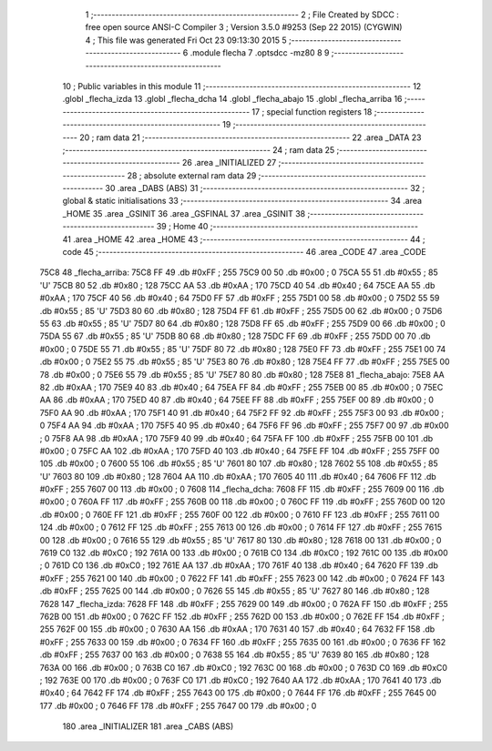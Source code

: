                               1 ;--------------------------------------------------------
                              2 ; File Created by SDCC : free open source ANSI-C Compiler
                              3 ; Version 3.5.0 #9253 (Sep 22 2015) (CYGWIN)
                              4 ; This file was generated Fri Oct 23 09:13:30 2015
                              5 ;--------------------------------------------------------
                              6 	.module flecha
                              7 	.optsdcc -mz80
                              8 	
                              9 ;--------------------------------------------------------
                             10 ; Public variables in this module
                             11 ;--------------------------------------------------------
                             12 	.globl _flecha_izda
                             13 	.globl _flecha_dcha
                             14 	.globl _flecha_abajo
                             15 	.globl _flecha_arriba
                             16 ;--------------------------------------------------------
                             17 ; special function registers
                             18 ;--------------------------------------------------------
                             19 ;--------------------------------------------------------
                             20 ; ram data
                             21 ;--------------------------------------------------------
                             22 	.area _DATA
                             23 ;--------------------------------------------------------
                             24 ; ram data
                             25 ;--------------------------------------------------------
                             26 	.area _INITIALIZED
                             27 ;--------------------------------------------------------
                             28 ; absolute external ram data
                             29 ;--------------------------------------------------------
                             30 	.area _DABS (ABS)
                             31 ;--------------------------------------------------------
                             32 ; global & static initialisations
                             33 ;--------------------------------------------------------
                             34 	.area _HOME
                             35 	.area _GSINIT
                             36 	.area _GSFINAL
                             37 	.area _GSINIT
                             38 ;--------------------------------------------------------
                             39 ; Home
                             40 ;--------------------------------------------------------
                             41 	.area _HOME
                             42 	.area _HOME
                             43 ;--------------------------------------------------------
                             44 ; code
                             45 ;--------------------------------------------------------
                             46 	.area _CODE
                             47 	.area _CODE
   75C8                      48 _flecha_arriba:
   75C8 FF                   49 	.db #0xFF	; 255
   75C9 00                   50 	.db #0x00	; 0
   75CA 55                   51 	.db #0x55	; 85	'U'
   75CB 80                   52 	.db #0x80	; 128
   75CC AA                   53 	.db #0xAA	; 170
   75CD 40                   54 	.db #0x40	; 64
   75CE AA                   55 	.db #0xAA	; 170
   75CF 40                   56 	.db #0x40	; 64
   75D0 FF                   57 	.db #0xFF	; 255
   75D1 00                   58 	.db #0x00	; 0
   75D2 55                   59 	.db #0x55	; 85	'U'
   75D3 80                   60 	.db #0x80	; 128
   75D4 FF                   61 	.db #0xFF	; 255
   75D5 00                   62 	.db #0x00	; 0
   75D6 55                   63 	.db #0x55	; 85	'U'
   75D7 80                   64 	.db #0x80	; 128
   75D8 FF                   65 	.db #0xFF	; 255
   75D9 00                   66 	.db #0x00	; 0
   75DA 55                   67 	.db #0x55	; 85	'U'
   75DB 80                   68 	.db #0x80	; 128
   75DC FF                   69 	.db #0xFF	; 255
   75DD 00                   70 	.db #0x00	; 0
   75DE 55                   71 	.db #0x55	; 85	'U'
   75DF 80                   72 	.db #0x80	; 128
   75E0 FF                   73 	.db #0xFF	; 255
   75E1 00                   74 	.db #0x00	; 0
   75E2 55                   75 	.db #0x55	; 85	'U'
   75E3 80                   76 	.db #0x80	; 128
   75E4 FF                   77 	.db #0xFF	; 255
   75E5 00                   78 	.db #0x00	; 0
   75E6 55                   79 	.db #0x55	; 85	'U'
   75E7 80                   80 	.db #0x80	; 128
   75E8                      81 _flecha_abajo:
   75E8 AA                   82 	.db #0xAA	; 170
   75E9 40                   83 	.db #0x40	; 64
   75EA FF                   84 	.db #0xFF	; 255
   75EB 00                   85 	.db #0x00	; 0
   75EC AA                   86 	.db #0xAA	; 170
   75ED 40                   87 	.db #0x40	; 64
   75EE FF                   88 	.db #0xFF	; 255
   75EF 00                   89 	.db #0x00	; 0
   75F0 AA                   90 	.db #0xAA	; 170
   75F1 40                   91 	.db #0x40	; 64
   75F2 FF                   92 	.db #0xFF	; 255
   75F3 00                   93 	.db #0x00	; 0
   75F4 AA                   94 	.db #0xAA	; 170
   75F5 40                   95 	.db #0x40	; 64
   75F6 FF                   96 	.db #0xFF	; 255
   75F7 00                   97 	.db #0x00	; 0
   75F8 AA                   98 	.db #0xAA	; 170
   75F9 40                   99 	.db #0x40	; 64
   75FA FF                  100 	.db #0xFF	; 255
   75FB 00                  101 	.db #0x00	; 0
   75FC AA                  102 	.db #0xAA	; 170
   75FD 40                  103 	.db #0x40	; 64
   75FE FF                  104 	.db #0xFF	; 255
   75FF 00                  105 	.db #0x00	; 0
   7600 55                  106 	.db #0x55	; 85	'U'
   7601 80                  107 	.db #0x80	; 128
   7602 55                  108 	.db #0x55	; 85	'U'
   7603 80                  109 	.db #0x80	; 128
   7604 AA                  110 	.db #0xAA	; 170
   7605 40                  111 	.db #0x40	; 64
   7606 FF                  112 	.db #0xFF	; 255
   7607 00                  113 	.db #0x00	; 0
   7608                     114 _flecha_dcha:
   7608 FF                  115 	.db #0xFF	; 255
   7609 00                  116 	.db #0x00	; 0
   760A FF                  117 	.db #0xFF	; 255
   760B 00                  118 	.db #0x00	; 0
   760C FF                  119 	.db #0xFF	; 255
   760D 00                  120 	.db #0x00	; 0
   760E FF                  121 	.db #0xFF	; 255
   760F 00                  122 	.db #0x00	; 0
   7610 FF                  123 	.db #0xFF	; 255
   7611 00                  124 	.db #0x00	; 0
   7612 FF                  125 	.db #0xFF	; 255
   7613 00                  126 	.db #0x00	; 0
   7614 FF                  127 	.db #0xFF	; 255
   7615 00                  128 	.db #0x00	; 0
   7616 55                  129 	.db #0x55	; 85	'U'
   7617 80                  130 	.db #0x80	; 128
   7618 00                  131 	.db #0x00	; 0
   7619 C0                  132 	.db #0xC0	; 192
   761A 00                  133 	.db #0x00	; 0
   761B C0                  134 	.db #0xC0	; 192
   761C 00                  135 	.db #0x00	; 0
   761D C0                  136 	.db #0xC0	; 192
   761E AA                  137 	.db #0xAA	; 170
   761F 40                  138 	.db #0x40	; 64
   7620 FF                  139 	.db #0xFF	; 255
   7621 00                  140 	.db #0x00	; 0
   7622 FF                  141 	.db #0xFF	; 255
   7623 00                  142 	.db #0x00	; 0
   7624 FF                  143 	.db #0xFF	; 255
   7625 00                  144 	.db #0x00	; 0
   7626 55                  145 	.db #0x55	; 85	'U'
   7627 80                  146 	.db #0x80	; 128
   7628                     147 _flecha_izda:
   7628 FF                  148 	.db #0xFF	; 255
   7629 00                  149 	.db #0x00	; 0
   762A FF                  150 	.db #0xFF	; 255
   762B 00                  151 	.db #0x00	; 0
   762C FF                  152 	.db #0xFF	; 255
   762D 00                  153 	.db #0x00	; 0
   762E FF                  154 	.db #0xFF	; 255
   762F 00                  155 	.db #0x00	; 0
   7630 AA                  156 	.db #0xAA	; 170
   7631 40                  157 	.db #0x40	; 64
   7632 FF                  158 	.db #0xFF	; 255
   7633 00                  159 	.db #0x00	; 0
   7634 FF                  160 	.db #0xFF	; 255
   7635 00                  161 	.db #0x00	; 0
   7636 FF                  162 	.db #0xFF	; 255
   7637 00                  163 	.db #0x00	; 0
   7638 55                  164 	.db #0x55	; 85	'U'
   7639 80                  165 	.db #0x80	; 128
   763A 00                  166 	.db #0x00	; 0
   763B C0                  167 	.db #0xC0	; 192
   763C 00                  168 	.db #0x00	; 0
   763D C0                  169 	.db #0xC0	; 192
   763E 00                  170 	.db #0x00	; 0
   763F C0                  171 	.db #0xC0	; 192
   7640 AA                  172 	.db #0xAA	; 170
   7641 40                  173 	.db #0x40	; 64
   7642 FF                  174 	.db #0xFF	; 255
   7643 00                  175 	.db #0x00	; 0
   7644 FF                  176 	.db #0xFF	; 255
   7645 00                  177 	.db #0x00	; 0
   7646 FF                  178 	.db #0xFF	; 255
   7647 00                  179 	.db #0x00	; 0
                            180 	.area _INITIALIZER
                            181 	.area _CABS (ABS)

